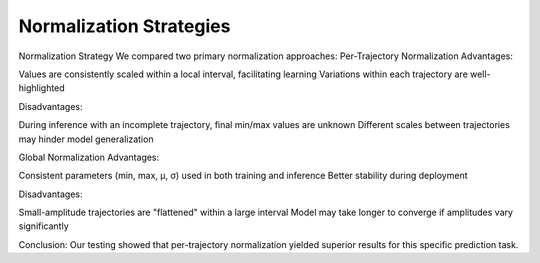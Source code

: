 
Normalization Strategies
========================

Normalization Strategy
We compared two primary normalization approaches:
Per-Trajectory Normalization
Advantages:

Values are consistently scaled within a local interval, facilitating learning
Variations within each trajectory are well-highlighted

Disadvantages:

During inference with an incomplete trajectory, final min/max values are unknown
Different scales between trajectories may hinder model generalization

Global Normalization
Advantages:

Consistent parameters (min, max, μ, σ) used in both training and inference
Better stability during deployment

Disadvantages:

Small-amplitude trajectories are "flattened" within a large interval
Model may take longer to converge if amplitudes vary significantly

Conclusion: Our testing showed that per-trajectory normalization yielded superior results for this specific prediction task.
